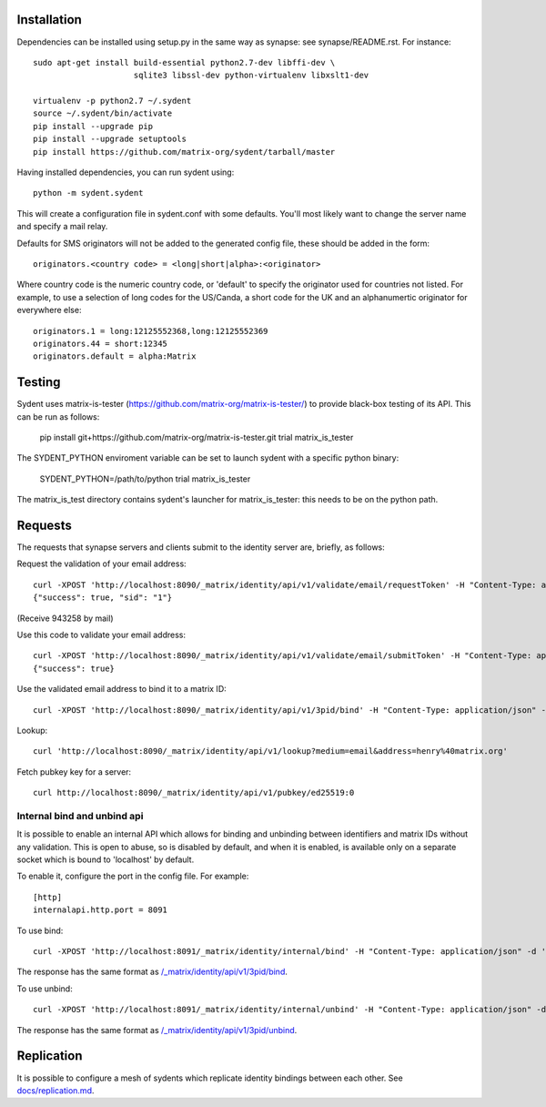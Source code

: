 Installation
============

Dependencies can be installed using setup.py in the same way as synapse: see synapse/README.rst.  For instance::

    sudo apt-get install build-essential python2.7-dev libffi-dev \
                         sqlite3 libssl-dev python-virtualenv libxslt1-dev

    virtualenv -p python2.7 ~/.sydent
    source ~/.sydent/bin/activate
    pip install --upgrade pip
    pip install --upgrade setuptools
    pip install https://github.com/matrix-org/sydent/tarball/master

Having installed dependencies, you can run sydent using::

    python -m sydent.sydent

This will create a configuration file in sydent.conf with some defaults. You'll most likely want to change the server name and specify a mail relay.

Defaults for SMS originators will not be added to the generated config file, these should be added in the form::

    originators.<country code> = <long|short|alpha>:<originator>

Where country code is the numeric country code, or 'default' to specify the originator used for countries not listed. For example, to use a selection of long codes for the US/Canda, a short code for the UK and an alphanumertic originator for everywhere else::

    originators.1 = long:12125552368,long:12125552369
    originators.44 = short:12345
    originators.default = alpha:Matrix

Testing
=======

Sydent uses matrix-is-tester (https://github.com/matrix-org/matrix-is-tester/) to provide black-box testing of its API.
This can be run as follows:

    pip install git+https://github.com/matrix-org/matrix-is-tester.git
    trial matrix_is_tester

The SYDENT_PYTHON enviroment variable can be set to launch sydent with a specific python binary:

    SYDENT_PYTHON=/path/to/python trial matrix_is_tester

The matrix_is_test directory contains sydent's launcher for matrix_is_tester: this needs to be on the
python path.

Requests
========

The requests that synapse servers and clients submit to the identity server are, briefly, as follows:

Request the validation of your email address::

    curl -XPOST 'http://localhost:8090/_matrix/identity/api/v1/validate/email/requestToken' -H "Content-Type: application/json" -d '{"email": "matthew@arasphere.net", "client_secret": "abcd", "send_attempt": 1}'
    {"success": true, "sid": "1"}

(Receive 943258 by mail)

Use this code to validate your email address::

    curl -XPOST 'http://localhost:8090/_matrix/identity/api/v1/validate/email/submitToken' -H "Content-Type: application/json" -d '{"token": "943258", "sid": "1", "client_secret": "abcd"}'
    {"success": true}

Use the validated email address to bind it to a matrix ID::

    curl -XPOST 'http://localhost:8090/_matrix/identity/api/v1/3pid/bind' -H "Content-Type: application/json" -d '{"sid": "1", "client_secret": "abcd", "mxid": "%40matthew%3amatrix.org"}'

Lookup::

    curl 'http://localhost:8090/_matrix/identity/api/v1/lookup?medium=email&address=henry%40matrix.org'

Fetch pubkey key for a server::

    curl http://localhost:8090/_matrix/identity/api/v1/pubkey/ed25519:0

Internal bind and unbind api
-----------------

It is possible to enable an internal API which allows for binding and unbinding
between identifiers and matrix IDs without any validation.
This is open to abuse, so is disabled by
default, and when it is enabled, is available only on a separate socket which
is bound to 'localhost' by default.

To enable it, configure the port in the config file. For example::

    [http]
    internalapi.http.port = 8091

To use bind::

    curl -XPOST 'http://localhost:8091/_matrix/identity/internal/bind' -H "Content-Type: application/json" -d '{"address": "matthew@arasphere.net", "medium": "email", "mxid": "@matthew:matrix.org"}'

The response has the same format as
`/_matrix/identity/api/v1/3pid/bind <https://matrix.org/docs/spec/identity_service/r0.3.0#deprecated-post-matrix-identity-api-v1-3pid-bind>`_.

To use unbind::

    curl -XPOST 'http://localhost:8091/_matrix/identity/internal/unbind' -H "Content-Type: application/json" -d '{"address": "matthew@arasphere.net", "medium": "email", "mxid": "@matthew:matrix.org"}'

The response has the same format as
`/_matrix/identity/api/v1/3pid/unbind <https://matrix.org/docs/spec/identity_service/r0.3.0#deprecated-post-matrix-identity-api-v1-3pid-unbind>`_.

Replication
===========

It is possible to configure a mesh of sydents which replicate identity bindings
between each other. See `<docs/replication.md>`_.
